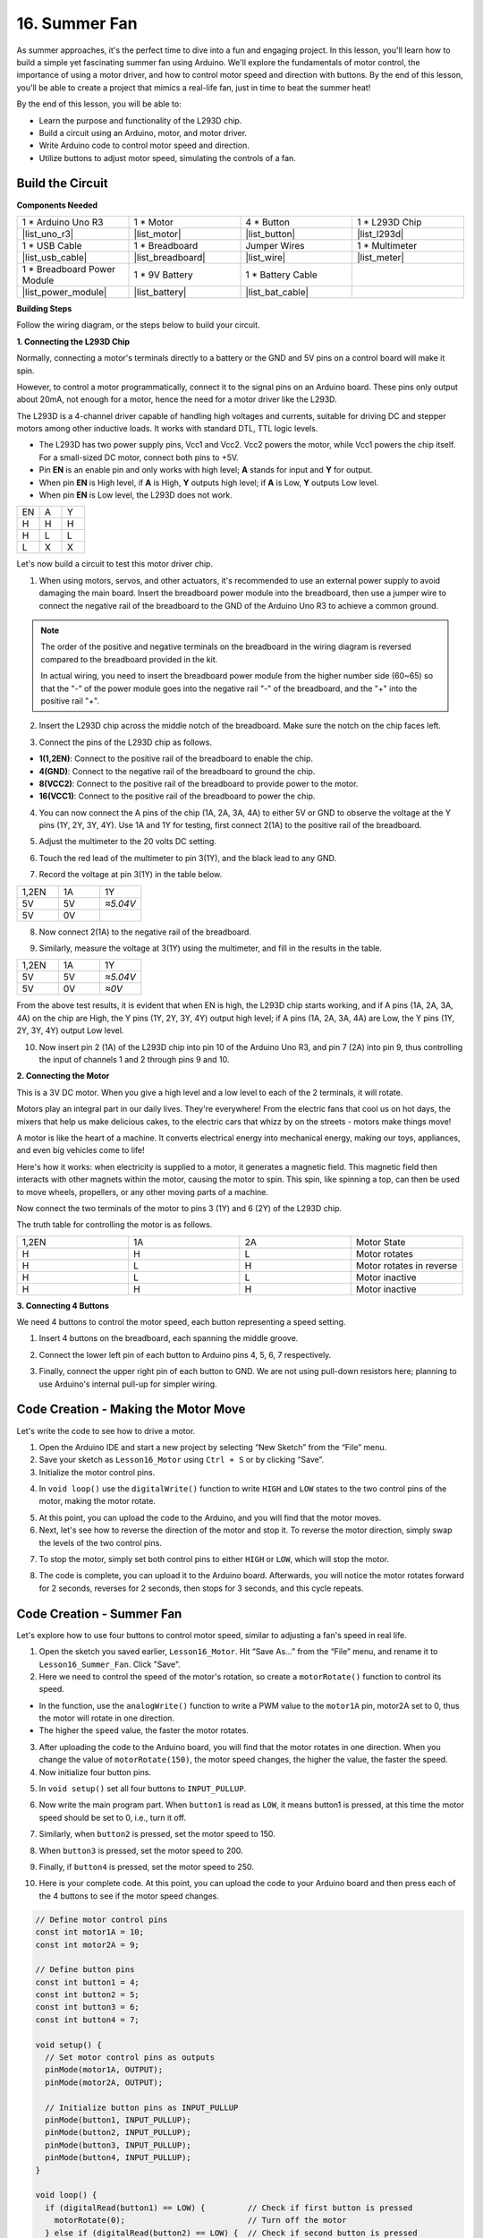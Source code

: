 16. Summer Fan
===================

As summer approaches, it's the perfect time to dive into a fun and engaging project. In this lesson, you'll learn how to build a simple yet fascinating summer fan using Arduino. We'll explore the fundamentals of motor control, the importance of using a motor driver, and how to control motor speed and direction with buttons. By the end of this lesson, you'll be able to create a project that mimics a real-life fan, just in time to beat the summer heat!

.. raw:: html

    <video width="600" loop autoplay>
        <source src="_static/video/16_summer_fan.mp4" type="video/mp4">
        Your browser does not support the video tag.
    </video>
  
By the end of this lesson, you will be able to:

* Learn the purpose and functionality of the L293D chip.
* Build a circuit using an Arduino, motor, and motor driver.
* Write Arduino code to control motor speed and direction.
* Utilize buttons to adjust motor speed, simulating the controls of a fan.

Build the Circuit
------------------------------------

**Components Needed**

.. list-table:: 
   :widths: 25 25 25 25
   :header-rows: 0

   * - 1 * Arduino Uno R3
     - 1 * Motor
     - 4 * Button
     - 1 * L293D Chip
   * - |list_uno_r3|
     - |list_motor| 
     - |list_button|
     - |list_l293d|
   * - 1 * USB Cable
     - 1 * Breadboard
     - Jumper Wires
     - 1 * Multimeter
   * - |list_usb_cable|
     - |list_breadboard|
     - |list_wire|
     - |list_meter|
   * - 1 * Breadboard Power Module
     - 1 * 9V Battery
     - 1 * Battery Cable
     - 
   * - |list_power_module| 
     - |list_battery| 
     - |list_bat_cable| 
     -

**Building Steps**

Follow the wiring diagram, or the steps below to build your circuit.

.. image:: img/16_motor_button_gnd.png
  :width: 500
  :align: center

**1. Connecting the L293D Chip**

Normally, connecting a motor's terminals directly to a battery or the GND and 5V pins on a control board will make it spin.

However, to control a motor programmatically, connect it to the signal pins on an Arduino board. These pins only output about 20mA, not enough for a motor, hence the need for a motor driver like the L293D.

.. image:: img/16_motor_l293d_pic.png
  :width: 300
  :align: center

The L293D is a 4-channel driver capable of handling high voltages and currents, suitable for driving DC and stepper motors among other inductive loads. It works with standard DTL, TTL logic levels.

.. image:: img/16_motor_l293d_pinout.png
  :align: center

* The L293D has two power supply pins, Vcc1 and Vcc2. Vcc2 powers the motor, while Vcc1 powers the chip itself. For a small-sized DC motor, connect both pins to +5V.
* Pin **EN** is an enable pin and only works with high level; **A** stands for input and **Y** for output. 
* When pin **EN** is High level, if **A** is High, **Y** outputs high level; if **A** is Low, **Y** outputs Low level. 
* When pin **EN** is Low level, the L293D does not work.

.. list-table:: 
   :widths: 25 25 25
   :header-rows: 0

   * - EN
     - A
     - Y
   * - H
     - H
     - H  
   * - H
     - L
     - L 
   * - L
     - X
     - X 

Let's now build a circuit to test this motor driver chip.


1. When using motors, servos, and other actuators, it's recommended to use an external power supply to avoid damaging the main board. Insert the breadboard power module into the breadboard, then use a jumper wire to connect the negative rail of the breadboard to the GND of the Arduino Uno R3 to achieve a common ground.

.. image:: img/14_dinosaur_power_module.png
    :width: 400
    :align: center

.. note::

    The order of the positive and negative terminals on the breadboard in the wiring diagram is reversed compared to the breadboard provided in the kit.

    In actual wiring, you need to insert the breadboard power module from the higher number side (60~65) so that the "-" of the power module goes into the negative rail "-" of the breadboard, and the "+" into the positive rail "+".

    .. raw:: html

        <video width="600" loop muted>
            <source src="_static/video/about_power_module.mp4" type="video/mp4">
            Your browser does not support the video tag.
        </video>

2. Insert the L293D chip across the middle notch of the breadboard. Make sure the notch on the chip faces left.

.. image:: img/16_motor_l293d.png
  :width: 500
  :align: center

3. Connect the pins of the L293D chip as follows.

* **1(1,2EN)**: Connect to the positive rail of the breadboard to enable the chip.
* **4(GND)**: Connect to the negative rail of the breadboard to ground the chip.
* **8(VCC2)**: Connect to the positive rail of the breadboard to provide power to the motor.
* **16(VCC1)**: Connect to the positive rail of the breadboard to power the chip.

.. image:: img/16_motor_l293d_power.png
  :width: 500
  :align: center

4. You can now connect the A pins of the chip (1A, 2A, 3A, 4A) to either 5V or GND to observe the voltage at the Y pins (1Y, 2Y, 3Y, 4Y). Use 1A and 1Y for testing, first connect 2(1A) to the positive rail of the breadboard.

.. image:: img/16_motor_l293d_1a_5v.png
  :width: 500
  :align: center

5. Adjust the multimeter to the 20 volts DC setting.

.. image:: img/multimeter_dc_20v.png
    :width: 300
    :align: center
  
6. Touch the red lead of the multimeter to pin 3(1Y), and the black lead to any GND.

.. image:: img/16_motor_l293d_1y.png
  :width: 500
  :align: center

7. Record the voltage at pin 3(1Y) in the table below.

.. list-table:: 
   :widths: 25 25 25
   :header-rows: 0

   * - 1,2EN
     - 1A
     - 1Y
   * - 5V
     - 5V
     - *≈5.04V* 
   * - 5V
     - 0V
     - 

8. Now connect 2(1A) to the negative rail of the breadboard.

.. image:: img/16_motor_l293d_1a.png
  :width: 500
  :align: center

9. Similarly, measure the voltage at 3(1Y) using the multimeter, and fill in the results in the table.

.. image:: img/16_motor_l293d_1y.png
  :width: 500
  :align: center

.. list-table:: 
   :widths: 25 25 25
   :header-rows: 0

   * - 1,2EN
     - 1A
     - 1Y
   * - 5V
     - 5V
     - *≈5.04V* 
   * - 5V
     - 0V
     - *≈0V*  

From the above test results, it is evident that when EN is high, the L293D chip starts working, and if A pins (1A, 2A, 3A, 4A) on the chip are High, the Y pins (1Y, 2Y, 3Y, 4Y) output high level; if A pins (1A, 2A, 3A, 4A) are Low, the Y pins (1Y, 2Y, 3Y, 4Y) output Low level. 

10. Now insert pin 2 (1A) of the L293D chip into pin 10 of the Arduino Uno R3, and pin 7 (2A) into pin 9, thus controlling the input of channels 1 and 2 through pins 9 and 10.

.. image:: img/16_motor_l293d_910.png
  :width: 500
  :align: center

**2. Connecting the Motor**

This is a 3V DC motor. When you give a high level and a low level to each of the 2 terminals, it will rotate.

.. image:: img/16_motor_pic.png
  :width: 300
  :align: center

Motors play an integral part in our daily lives. They're everywhere! From the electric fans that cool us on hot days, the mixers that help us make delicious cakes, to the electric cars that whizz by on the streets - motors make things move!

.. image:: img/motor_application.jpg
  :width: 600
  :align: center

A motor is like the heart of a machine. It converts electrical energy into mechanical energy, making our toys, appliances, and even big vehicles come to life!

Here's how it works: when electricity is supplied to a motor, it generates a magnetic field. This magnetic field then interacts with other magnets within the motor, causing the motor to spin. This spin, like spinning a top, can then be used to move wheels, propellers, or any other moving parts of a machine.

.. image:: img/motor_rotate1.gif
  :align: center

Now connect the two terminals of the motor to pins 3 (1Y) and 6 (2Y) of the L293D chip.

.. image:: img/16_motor_motor.png
  :width: 500
  :align: center

The truth table for controlling the motor is as follows.

.. list-table:: 
   :widths: 25 25 25 25
   :header-rows: 0

   * - 1,2EN
     - 1A
     - 2A
     - Motor State
   * - H
     - H
     - L 
     - Motor rotates
   * - H
     - L
     - H 
     - Motor rotates in reverse
   * - H
     - L
     - L 
     - Motor inactive
   * - H
     - H
     - H 
     - Motor inactive

**3. Connecting 4 Buttons**

We need 4 buttons to control the motor speed, each button representing a speed setting.

1. Insert 4 buttons on the breadboard, each spanning the middle groove.

.. image:: img/16_motor_button.png
  :width: 700
  :align: center

2. Connect the lower left pin of each button to Arduino pins 4, 5, 6, 7 respectively.

.. image:: img/16_motor_button_pin.png
  :width: 700
  :align: center

3. Finally, connect the upper right pin of each button to GND. We are not using pull-down resistors here; planning to use Arduino's internal pull-up for simpler wiring.

.. image:: img/16_motor_button_gnd.png
  :width: 700
  :align: center


Code Creation - Making the Motor Move
---------------------------------------

Let's write the code to see how to drive a motor.

1. Open the Arduino IDE and start a new project by selecting “New Sketch” from the “File” menu.
2. Save your sketch as ``Lesson16_Motor`` using ``Ctrl + S`` or by clicking “Save”.

3. Initialize the motor control pins.

.. code-block:: Arduino
  :emphasize-lines: 2,3,7,8

  // Define motor control pins
  int motor1A = 10;
  int motor2A = 9;

  void setup() {
    // Set motor control pins as outputs
    pinMode(motor1A, OUTPUT);
    pinMode(motor2A, OUTPUT);
  }

4. In ``void loop()`` use the ``digitalWrite()`` function to write ``HIGH`` and ``LOW`` states to the two control pins of the motor, making the motor rotate.

.. code-block:: Arduino
  :emphasize-lines: 13,14

  // Define motor control pins
  int motor1A = 10;
  int motor2A = 9;

  void setup() {
    // Set motor control pins as outputs
    pinMode(motor1A, OUTPUT);
    pinMode(motor2A, OUTPUT);
  }

  void loop() {
    // Rotate the motor forward
    digitalWrite(motor1A, HIGH);
    digitalWrite(motor2A, LOW);
  }

5. At this point, you can upload the code to the Arduino, and you will find that the motor moves.

6. Next, let's see how to reverse the direction of the motor and stop it. To reverse the motor direction, simply swap the levels of the two control pins.

.. code-block:: Arduino
  :emphasize-lines: 7,8

  void loop() {
    // Rotate the motor forward
    digitalWrite(motor1A, HIGH);
    digitalWrite(motor2A, LOW);

    // Rotate the motor in reverse
    digitalWrite(motor1A, LOW);
    digitalWrite(motor2A, HIGH);
    delay(2000);  // Motor runs for 1 seconds
  }

7. To stop the motor, simply set both control pins to either ``HIGH`` or ``LOW``, which will stop the motor.

.. code-block:: Arduino
  :emphasize-lines: 23,24

  // Define motor control pins
  int motor1A = 10;
  int motor2A = 9;

  void setup() {
    // Set motor control pins as outputs
    pinMode(motor1A, OUTPUT);
    pinMode(motor2A, OUTPUT);
  }

  void loop() {
    // Rotate the motor forward
    digitalWrite(motor1A, HIGH);
    digitalWrite(motor2A, LOW);
    delay(2000);  // Motor runs for 1 seconds

    // Rotate the motor in reverse
    digitalWrite(motor1A, LOW);
    digitalWrite(motor2A, HIGH);
    delay(2000);  // Motor runs for 1 seconds

    // Stop the motor
    digitalWrite(motor1A, LOW);
    digitalWrite(motor2A, LOW);
    delay(3000);  // Motor stops for 2 second
  }

8. The code is complete, you can upload it to the Arduino board. Afterwards, you will notice the motor rotates forward for 2 seconds, reverses for 2 seconds, then stops for 3 seconds, and this cycle repeats.

Code Creation - Summer Fan
-----------------------------------
Let's explore how to use four buttons to control motor speed, similar to adjusting a fan's speed in real life.

1. Open the sketch you saved earlier, ``Lesson16_Motor``. Hit “Save As...” from the “File” menu, and rename it to ``Lesson16_Summer_Fan``. Click "Save".

2. Here we need to control the speed of the motor's rotation, so create a ``motorRotate()`` function to control its speed.

* In the function, use the ``analogWrite()`` function to write a PWM value to the ``motor1A`` pin, motor2A set to 0, thus the motor will rotate in one direction.
* The higher the ``speed`` value, the faster the motor rotates.

.. code-block:: Arduino
  :emphasize-lines: 12, 14-17

  // Define motor control pins
  int motor1A = 10;
  int motor2A = 9;

  void setup() {
    // Set motor control pins as outputs
    pinMode(motor1A, OUTPUT);
    pinMode(motor2A, OUTPUT);
  }

  void loop() {
    motorRotate(150);
  }

  void motorRotate(int speed) {
    analogWrite(motor1A, speed);  // Control motor speed
    analogWrite(motor2A, 0);      // Control motor speed
  }

3. After uploading the code to the Arduino board, you will find that the motor rotates in one direction. When you change the value of ``motorRotate(150)``, the motor speed changes, the higher the value, the faster the speed.

4. Now initialize four button pins.

.. code-block:: Arduino
  :emphasize-lines: 6-9

  // Define motor control pins
  const int motor1A = 10;
  const int motor2A = 9;

  // Define button pins
  const int button1 = 4;
  const int button2 = 5;
  const int button3 = 6;
  const int button4 = 7;

5. In ``void setup()`` set all four buttons to ``INPUT_PULLUP``.

.. code-block:: Arduino
  :emphasize-lines: 7-10

  void setup() {
    // Set motor control pins as outputs
    pinMode(motor1A, OUTPUT);
    pinMode(motor2A, OUTPUT);

    // Initialize button pins as INPUT_PULLUP
    pinMode(button1, INPUT_PULLUP);
    pinMode(button2, INPUT_PULLUP);
    pinMode(button3, INPUT_PULLUP);
    pinMode(button4, INPUT_PULLUP);
  }

6. Now write the main program part. When ``button1`` is read as ``LOW``, it means button1 is pressed, at this time the motor speed should be set to 0, i.e., turn it off.

.. code-block:: Arduino
  :emphasize-lines: 2-4

  void loop() {
    if (digitalRead(button1) == LOW) {         // Check if first button is pressed
      motorRotate(0);                          // Turn off the motor
    }
  }

7. Similarly, when ``button2`` is pressed, set the motor speed to 150.

.. code-block:: Arduino
  :emphasize-lines: 4-6

  void loop() {
    if (digitalRead(button1) == LOW) {         // Check if first button is pressed
      motorRotate(0);                          // Turn off the motor
    } else if (digitalRead(button2) == LOW) {  // Check if second button is pressed
      motorRotate(150);                        // Set speed for low
    }
  }

8. When ``button3`` is pressed, set the motor speed to 200.

.. code-block:: Arduino
  :emphasize-lines: 6-8

  void loop() {
    if (digitalRead(button1) == LOW) {         // Check if first button is pressed
      motorRotate(0);                          // Turn off the motor
    } else if (digitalRead(button2) == LOW) {  // Check if second button is pressed
      motorRotate(150);                        // Set speed for low
    } else if (digitalRead(button3) == LOW) {  // Check if third button is pressed
      motorRotate(200);                        // Set speed for medium
    } 
  }

9. Finally, if ``button4`` is pressed, set the motor speed to 250.

.. code-block:: Arduino
  :emphasize-lines: 8-10

  void loop() {
    if (digitalRead(button1) == LOW) {         // Check if first button is pressed
      motorRotate(0);                          // Turn off the motor
    } else if (digitalRead(button2) == LOW) {  // Check if second button is pressed
      motorRotate(150);                        // Set speed for low
    } else if (digitalRead(button3) == LOW) {  // Check if third button is pressed
      motorRotate(200);                        // Set speed for medium
    } else if (digitalRead(button4) == LOW) {  // Check if fourth button is pressed
      motorRotate(250);                        // Set speed for high
    }
  }

10. Here is your complete code. At this point, you can upload the code to your Arduino board and then press each of the 4 buttons to see if the motor speed changes.


.. code-block:: Arduino

  // Define motor control pins
  const int motor1A = 10;
  const int motor2A = 9;

  // Define button pins
  const int button1 = 4;
  const int button2 = 5;
  const int button3 = 6;
  const int button4 = 7;

  void setup() {
    // Set motor control pins as outputs
    pinMode(motor1A, OUTPUT);
    pinMode(motor2A, OUTPUT);

    // Initialize button pins as INPUT_PULLUP
    pinMode(button1, INPUT_PULLUP);
    pinMode(button2, INPUT_PULLUP);
    pinMode(button3, INPUT_PULLUP);
    pinMode(button4, INPUT_PULLUP);
  }

  void loop() {
    if (digitalRead(button1) == LOW) {         // Check if first button is pressed
      motorRotate(0);                          // Turn off the motor
    } else if (digitalRead(button2) == LOW) {  // Check if second button is pressed
      motorRotate(150);                        // Set speed for low
    } else if (digitalRead(button3) == LOW) {  // Check if third button is pressed
      motorRotate(200);                        // Set speed for medium
    } else if (digitalRead(button4) == LOW) {  // Check if fourth button is pressed
      motorRotate(250);                        // Set speed for high
    }
  }

  void motorRotate(int speed) {
    analogWrite(motor1A, speed);  // Control motor speed
    analogWrite(motor2A, 0);      // Control motor speed
  }


11. Finally, remember to save your code and tidy up your workspace.

**Summary**

In this lesson, we delved into the working principles of the L293D motor driver chip and the basic operation of motors. You learned how to make a motor rotate and how to control its direction using Arduino. Finally, we put it all together in a complete project that simulates a fan, using four buttons to control different motor speeds.

**Question**

In the ``Lesson16_Summer_Fan`` code, how should the code be modified if you want to control the motor's direction as well?



 
